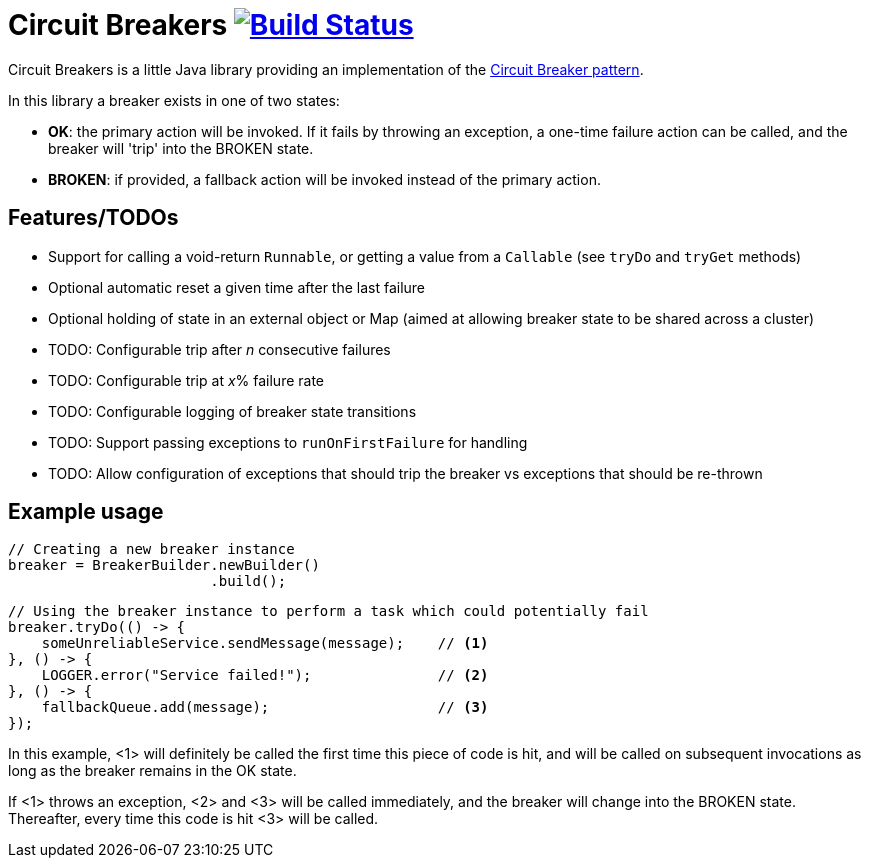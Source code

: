 = Circuit Breakers image:https://api.travis-ci.org/rnorth/circuitbreakers.svg?branch=master["Build Status", link="https://travis-ci.org/rnorth/circuitbreakers"]

Circuit Breakers is a little Java library providing an implementation of the
http://martinfowler.com/bliki/CircuitBreaker.html[Circuit Breaker pattern].

In this library a breaker exists in one of two states:

* *OK*: the primary action will be invoked. If it fails by throwing an exception, a one-time failure
  action can be called, and the breaker will 'trip' into the BROKEN state.
* *BROKEN*: if provided, a fallback action will be invoked instead of the primary action.

== Features/TODOs

* Support for calling a void-return `Runnable`, or getting a value from a `Callable` (see `tryDo` and `tryGet` methods)
* Optional automatic reset a given time after the last failure
* Optional holding of state in an external object or Map (aimed at allowing breaker state to be shared across a cluster)
* TODO: Configurable trip after _n_ consecutive failures
* TODO: Configurable trip at _x_% failure rate
* TODO: Configurable logging of breaker state transitions
* TODO: Support passing exceptions to `runOnFirstFailure` for handling
* TODO: Allow configuration of exceptions that should trip the breaker vs exceptions that should be re-thrown

== Example usage

    // Creating a new breaker instance
    breaker = BreakerBuilder.newBuilder()
                            .build();

    // Using the breaker instance to perform a task which could potentially fail
    breaker.tryDo(() -> {
        someUnreliableService.sendMessage(message);    // <1>
    }, () -> {
        LOGGER.error("Service failed!");               // <2>
    }, () -> {
        fallbackQueue.add(message);                    // <3>
    });

In this example, <1> will definitely be called the first time this piece of code is hit, and will
be called on subsequent invocations as long as the breaker remains in the OK state.

If <1> throws an exception, <2> and <3> will be called immediately, and the breaker will change into
the BROKEN state. Thereafter, every time this code is hit <3> will be called.